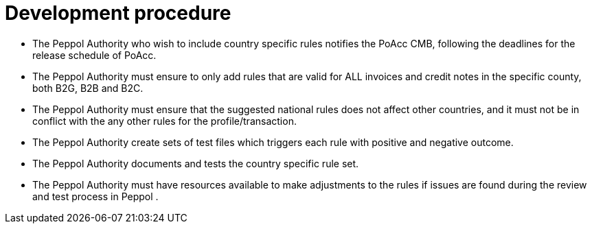 
= Development procedure

* The Peppol Authority who wish to include country specific rules notifies the PoAcc CMB, following the deadlines for the release schedule of PoAcc.
* The Peppol Authority must ensure to only add rules that are valid for ALL invoices and credit notes in the specific county, both B2G, B2B and B2C.
* The Peppol Authority must ensure that the suggested national rules does not affect other countries, and it must not be in conflict with the any other rules for the profile/transaction.
* The Peppol Authority create sets of test files which triggers each rule with positive and negative outcome.
*	The Peppol Authority documents and tests the country specific rule set.
*	The Peppol Authority must have resources available to make adjustments to the rules if issues are found during the review and test process in Peppol .
